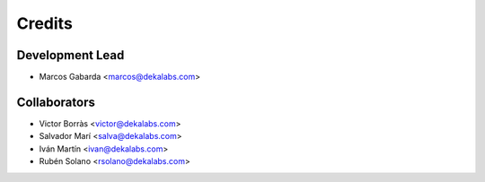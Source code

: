=======
Credits
=======

Development Lead
----------------

* Marcos Gabarda <marcos@dekalabs.com>

Collaborators
-------------

* Victor Borràs <victor@dekalabs.com>
* Salvador Marí <salva@dekalabs.com>
* Iván Martín <ivan@dekalabs.com>
* Rubén Solano <rsolano@dekalabs.com>